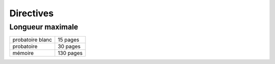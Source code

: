 Directives
==========

Longueur maximale
-----------------

================ =========
probatoire blanc 15 pages
probatoire       30 pages
mémoire          130 pages
================ =========
